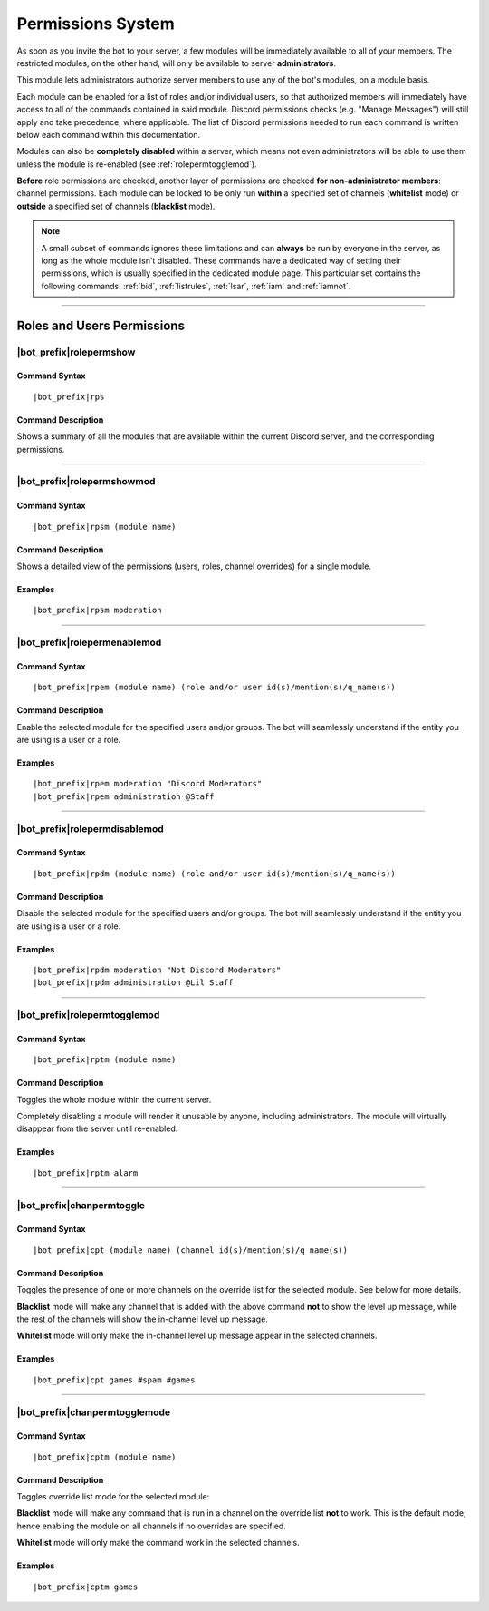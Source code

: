 .. _permissions-system:

******************
Permissions System
******************

As soon as you invite the bot to your server, a few modules will be immediately available to all of your members. The restricted modules, on the other hand, will only be available to server **administrators**.

This module lets administrators authorize server members to use any of the bot's modules, on a module basis.

Each module can be enabled for a list of roles and/or individual users, so that authorized members will immediately have access to all of the commands contained in said module. Discord permissions checks (e.g. "Manage Messages") will still apply and take precedence, where applicable. The list of Discord permissions needed to run each command is written below each command within this documentation.

Modules can also be **completely disabled** within a server, which means not even administrators will be able to use them unless the module is re-enabled (see :ref:`rolepermtogglemod`).

**Before** role permissions are checked, another layer of permissions are checked **for non-administrator members**: channel permissions. Each module can be locked to be only run **within** a specified set of channels (**whitelist** mode) or **outside** a specified set of channels (**blacklist** mode).

.. note::
    A small subset of commands ignores these limitations and can **always** be run by everyone in the server, as long as the whole module isn't disabled. These commands have a dedicated way of setting their permissions, which is usually specified in the dedicated module page. This particular set contains the following commands: :ref:`bid`, :ref:`listrules`, :ref:`lsar`, :ref:`iam` and :ref:`iamnot`.
    
....

Roles and Users Permissions
===========================

|bot_prefix|\ rolepermshow
--------------------------

Command Syntax
^^^^^^^^^^^^^^
.. parsed-literal::

    |bot_prefix|\ rps
    
Command Description
^^^^^^^^^^^^^^^^^^^
Shows a summary of all the modules that are available within the current Discord server, and the corresponding permissions.

....

|bot_prefix|\ rolepermshowmod
-----------------------------

Command Syntax
^^^^^^^^^^^^^^
.. parsed-literal::

    |bot_prefix|\ rpsm (module name)
    
Command Description
^^^^^^^^^^^^^^^^^^^
Shows a detailed view of the permissions (users, roles, channel overrides) for a single module.

Examples
^^^^^^^^
.. parsed-literal::

    |bot_prefix|\ rpsm moderation
    
....

|bot_prefix|\ rolepermenablemod
-------------------------------

Command Syntax
^^^^^^^^^^^^^^
.. parsed-literal::

    |bot_prefix|\ rpem (module name) (role and/or user id(s)/mention(s)/q_name(s))
    
Command Description
^^^^^^^^^^^^^^^^^^^
Enable the selected module for the specified users and/or groups. The bot will seamlessly understand if the entity you are using is a user or a role.

Examples
^^^^^^^^
.. parsed-literal::

    |bot_prefix|\ rpem moderation "Discord Moderators"
    |bot_prefix|\ rpem administration @Staff
    
....
    
|bot_prefix|\ rolepermdisablemod
--------------------------------

Command Syntax
^^^^^^^^^^^^^^
.. parsed-literal::

    |bot_prefix|\ rpdm (module name) (role and/or user id(s)/mention(s)/q_name(s))
    
Command Description
^^^^^^^^^^^^^^^^^^^
Disable the selected module for the specified users and/or groups. The bot will seamlessly understand if the entity you are using is a user or a role.

Examples
^^^^^^^^
.. parsed-literal::

    |bot_prefix|\ rpdm moderation "Not Discord Moderators"
    |bot_prefix|\ rpdm administration @Lil Staff
    
....

.. _rolepermtogglemod:

|bot_prefix|\ rolepermtogglemod
-------------------------------

Command Syntax
^^^^^^^^^^^^^^
.. parsed-literal::

    |bot_prefix|\ rptm (module name)
    
Command Description
^^^^^^^^^^^^^^^^^^^
Toggles the whole module within the current server.

Completely disabling a module will render it unusable by anyone, including administrators. The module will virtually disappear from the server until re-enabled.

Examples
^^^^^^^^
.. parsed-literal::

    |bot_prefix|\ rptm alarm
    
....

|bot_prefix|\ chanpermtoggle
----------------------------

Command Syntax
^^^^^^^^^^^^^^
.. parsed-literal::

    |bot_prefix|\ cpt (module name) (channel id(s)/mention(s)/q_name(s))
    
Command Description
^^^^^^^^^^^^^^^^^^^
Toggles the presence of one or more channels on the override list for the selected module. See below for more details.

**Blacklist** mode will make any channel that is added with the above command **not** to show the level up message, while the rest of the channels will show the in-channel level up message.

**Whitelist** mode will only make the in-channel level up message appear in the selected channels.

Examples
^^^^^^^^
.. parsed-literal::

    |bot_prefix|\ cpt games #spam #games
    
....

|bot_prefix|\ chanpermtogglemode
--------------------------------

Command Syntax
^^^^^^^^^^^^^^
.. parsed-literal::

    |bot_prefix|\ cptm (module name)
    
Command Description
^^^^^^^^^^^^^^^^^^^
Toggles override list mode for the selected module:

**Blacklist** mode will make any command that is run in a channel on the override list **not** to work. This is the default mode, hence enabling the module on all channels if no overrides are specified.

**Whitelist** mode will only make the command work in the selected channels.

Examples
^^^^^^^^
.. parsed-literal::

    |bot_prefix|\ cptm games
